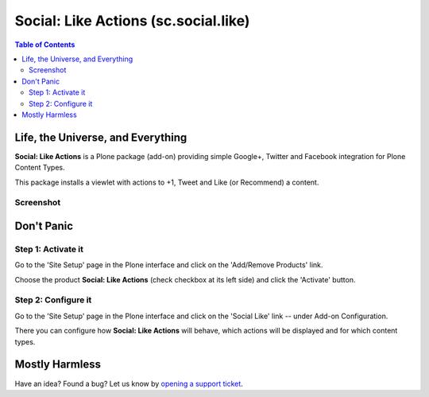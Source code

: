 =====================================
Social: Like Actions (sc.social.like)
=====================================

.. contents:: Table of Contents
   :depth: 2


Life, the Universe, and Everything
----------------------------------

**Social: Like Actions** is a Plone package (add-on) providing simple Google+,
Twitter and Facebook integration for Plone Content Types.

This package installs a viewlet with actions to +1, Tweet and Like (or
Recommend) a content.

Screenshot
^^^^^^^^^^

.. image:: https://github.com/collective/sc.social.like/raw/master/docs/screenshot.png

Don't Panic
-----------

Step 1: Activate it
^^^^^^^^^^^^^^^^^^^

Go to the 'Site Setup' page in the Plone interface and click on the
'Add/Remove Products' link.

Choose the product **Social: Like Actions** (check checkbox at its left side)
and click the 'Activate' button.

Step 2: Configure it
^^^^^^^^^^^^^^^^^^^^

Go to the 'Site Setup' page in the Plone interface and click on the
'Social Like' link -- under Add-on Configuration.

.. image:: https://github.com/collective/sc.social.like/raw/master/docs/control_panel.png

There you can configure how **Social: Like Actions** will behave, which actions
will be displayed and for which content types.

Mostly Harmless
---------------

.. image:: https://secure.travis-ci.org/collective/sc.social.like.png
    :target: http://travis-ci.org/collective/sc.social.like

Have an idea? Found a bug? Let us know by `opening a support ticket`_.

.. _`opening a support ticket`: https://github.com/collective/sc.social.like/issues
